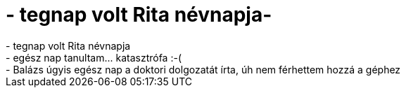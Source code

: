 = - tegnap volt Rita névnapja-

:slug: tegnap_volt_rita_nevnapja
:category: regi
:tags: hu
:date: 2004-05-23T23:56:40Z
++++
- tegnap volt Rita névnapja<br>- egész nap tanultam... katasztrófa :-(<br>- Balázs úgyis egész nap a doktori dolgozatát írta, úh nem férhettem hozzá a géphez
++++
